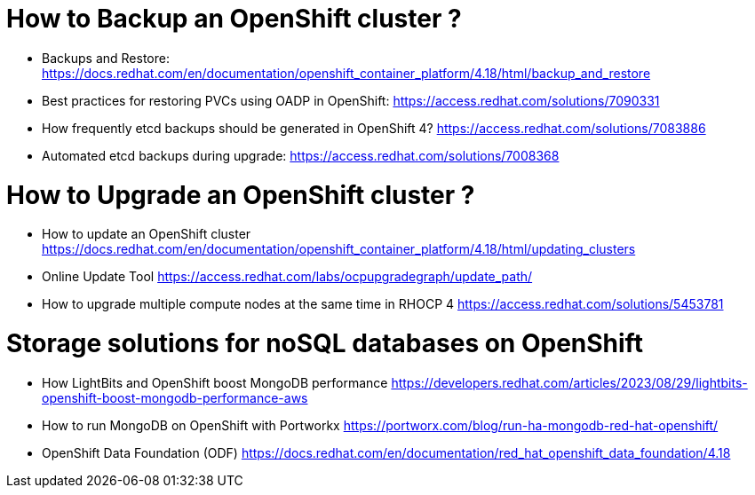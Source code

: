 # How to Backup an OpenShift cluster ?

* Backups and Restore: https://docs.redhat.com/en/documentation/openshift_container_platform/4.18/html/backup_and_restore

* Best practices for restoring PVCs using OADP in OpenShift: https://access.redhat.com/solutions/7090331

* How frequently etcd backups should be generated in OpenShift 4? https://access.redhat.com/solutions/7083886

* Automated etcd backups during upgrade: https://access.redhat.com/solutions/7008368

# How to Upgrade an OpenShift cluster ?

* How to update an OpenShift cluster https://docs.redhat.com/en/documentation/openshift_container_platform/4.18/html/updating_clusters

* Online Update Tool https://access.redhat.com/labs/ocpupgradegraph/update_path/

* How to upgrade multiple compute nodes at the same time in RHOCP 4  https://access.redhat.com/solutions/5453781

# Storage solutions for noSQL databases on OpenShift

* How LightBits and OpenShift boost MongoDB performance https://developers.redhat.com/articles/2023/08/29/lightbits-openshift-boost-mongodb-performance-aws

* How to run MongoDB on OpenShift with Portworkx https://portworx.com/blog/run-ha-mongodb-red-hat-openshift/

* OpenShift Data Foundation (ODF) https://docs.redhat.com/en/documentation/red_hat_openshift_data_foundation/4.18





